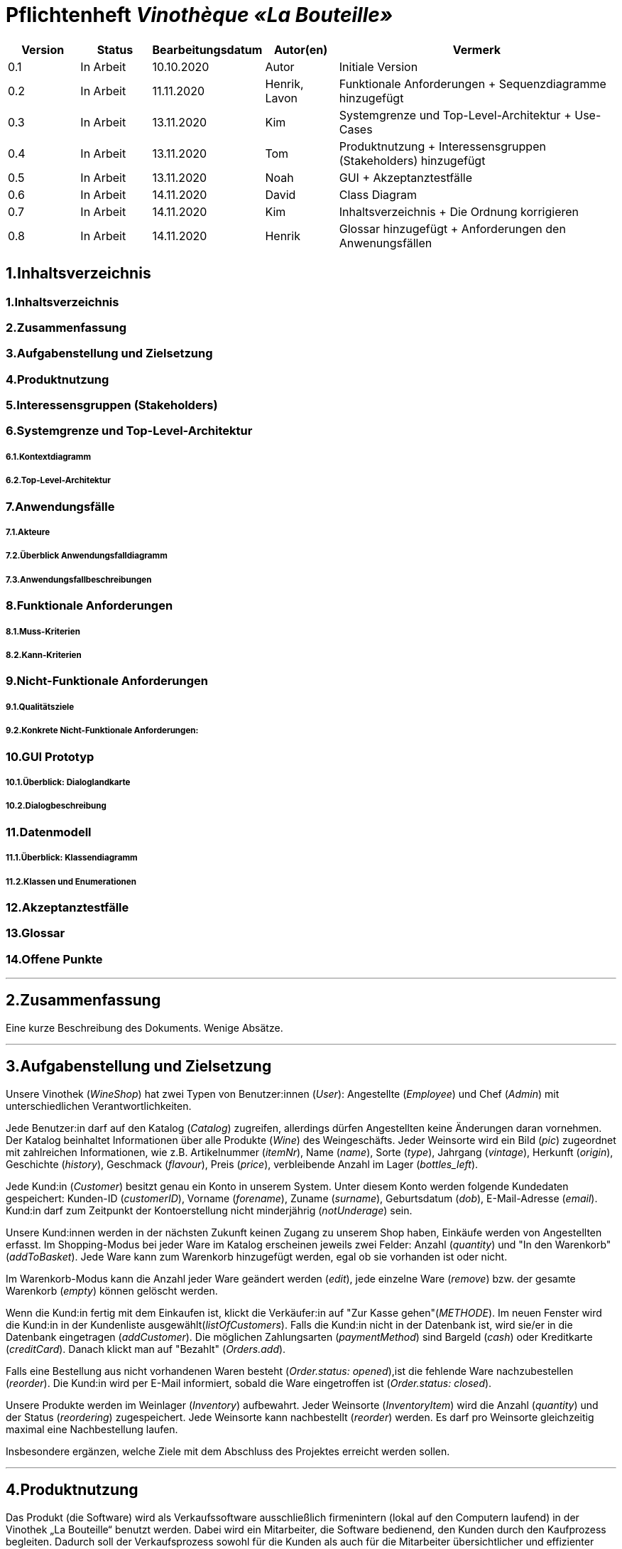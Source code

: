 = Pflichtenheft __Vinothèque «La Bouteille»__

[options="header"]
[cols="1, 1, 1, 1, 4"]
|===
|Version | Status      | Bearbeitungsdatum   | Autor(en) |  Vermerk
|0.1     | In Arbeit   | 10.10.2020          | Autor       | Initiale Version
|0.2     | In Arbeit   | 11.11.2020          | Henrik, Lavon | Funktionale Anforderungen + Sequenzdiagramme hinzugefügt
|0.3     | In Arbeit   | 13.11.2020          | Kim | Systemgrenze und Top-Level-Architektur + Use-Cases
|0.4     | In Arbeit   | 13.11.2020          | Tom | Produktnutzung + Interessensgruppen (Stakeholders) hinzugefügt
|0.5     | In Arbeit   | 13.11.2020          | Noah |GUI + Akzeptanztestfälle
|0.6     | In Arbeit   | 14.11.2020          | David |Class Diagram
|0.7     | In Arbeit   | 14.11.2020          | Kim |Inhaltsverzeichnis + Die Ordnung korrigieren
|0.8     | In Arbeit   | 14.11.2020          | Henrik | Glossar hinzugefügt + Anforderungen den Anwenungsfällen 
|===

== 1.Inhaltsverzeichnis
=== 1.Inhaltsverzeichnis
=== 2.Zusammenfassung
=== 3.Aufgabenstellung und Zielsetzung
=== 4.Produktnutzung
=== 5.Interessensgruppen (Stakeholders)
=== 6.Systemgrenze und Top-Level-Architektur
===== 6.1.Kontextdiagramm
===== 6.2.Top-Level-Architektur
=== 7.Anwendungsfälle
===== 7.1.Akteure
===== 7.2.Überblick Anwendungsfalldiagramm
===== 7.3.Anwendungsfallbeschreibungen
=== 8.Funktionale Anforderungen
===== 8.1.Muss-Kriterien
===== 8.2.Kann-Kriterien
=== 9.Nicht-Funktionale Anforderungen
===== 9.1.Qualitätsziele
===== 9.2.Konkrete Nicht-Funktionale Anforderungen:
=== 10.GUI Prototyp
===== 10.1.Überblick: Dialoglandkarte
===== 10.2.Dialogbeschreibung
=== 11.Datenmodell
===== 11.1.Überblick: Klassendiagramm
===== 11.2.Klassen und Enumerationen
=== 12.Akzeptanztestfälle
=== 13.Glossar
=== 14.Offene Punkte


***
== 2.Zusammenfassung
Eine kurze Beschreibung des Dokuments. Wenige Absätze.


***
== 3.Aufgabenstellung und Zielsetzung

Unsere Vinothek (_WineShop_) hat zwei Typen von Benutzer:innen (_User_): Angestellte (_Employee_) und Chef (_Admin_) mit unterschiedlichen Verantwortlichkeiten.

Jede Benutzer:in darf auf den Katalog (_Catalog_) zugreifen, allerdings dürfen Angestellten keine Änderungen daran vornehmen. Der Katalog beinhaltet Informationen über alle Produkte (_Wine_) des Weingeschäfts. Jeder Weinsorte wird ein Bild (_pic_) zugeordnet mit zahlreichen Informationen, wie z.B. Artikelnummer (_itemNr_), Name (_name_), Sorte (_type_), Jahrgang (_vintage_), Herkunft (_origin_), Geschichte (_history_), Geschmack (_flavour_), Preis (_price_), verbleibende Anzahl im Lager (_bottles_left_).

Jede Kund:in  (_Customer_) besitzt genau ein Konto in unserem System. Unter diesem Konto werden folgende Kundedaten gespeichert: Kunden-ID (_customerID_), Vorname (_forename_), Zuname (_surname_), Geburtsdatum (_dob_), E-Mail-Adresse (_email_). Kund:in darf zum Zeitpunkt der Kontoerstellung nicht minderjährig (_notUnderage_) sein.

Unsere Kund:innen werden in der nächsten Zukunft keinen Zugang zu unserem Shop haben, Einkäufe werden von Angestellten erfasst. Im Shopping-Modus bei jeder Ware im Katalog erscheinen jeweils zwei Felder: Anzahl (_quantity_) und "In den Warenkorb" (_addToBasket_). Jede Ware kann zum Warenkorb hinzugefügt werden, egal ob sie vorhanden ist oder nicht.

Im Warenkorb-Modus kann die Anzahl jeder Ware geändert werden (_edit_), jede einzelne Ware (_remove_) bzw. der gesamte Warenkorb (_empty_) können gelöscht werden.

Wenn die Kund:in fertig mit dem Einkaufen ist, klickt die Verkäufer:in auf "Zur Kasse gehen"(_METHODE_). Im neuen Fenster wird die Kund:in in der Kundenliste ausgewählt(_listOfCustomers_). Falls die Kund:in nicht in der Datenbank ist, wird sie/er in die Datenbank eingetragen (_addCustomer_). Die möglichen Zahlungsarten (_paymentMethod_) sind Bargeld (_cash_) oder Kreditkarte (_creditCard_). Danach klickt man auf "Bezahlt" (_Orders.add_). 

Falls eine Bestellung aus nicht vorhandenen Waren besteht (_Order.status: opened_),ist die fehlende Ware nachzubestellen (_reorder_). Die Kund:in wird per E-Mail informiert, sobald die Ware eingetroffen ist (_Order.status: closed_).

Unsere Produkte werden im Weinlager (_Inventory_) aufbewahrt. Jeder Weinsorte (_InventoryItem_) wird die Anzahl (_quantity_) und der Status (_reordering_) zugespeichert. Jede Weinsorte kann nachbestellt (_reorder_) werden. Es darf pro Weinsorte gleichzeitig maximal eine Nachbestellung laufen.


Insbesondere ergänzen, welche Ziele mit dem Abschluss des Projektes erreicht werden sollen.


***
== 4.Produktnutzung
Das Produkt (die Software) wird als Verkaufssoftware ausschließlich firmenintern (lokal auf den Computern laufend) in der Vinothek „La Bouteille“ benutzt werden. Dabei wird ein Mitarbeiter, die Software bedienend, den Kunden durch den Kaufprozess begleiten. Dadurch soll der Verkaufsprozess sowohl für die Kunden als auch für die Mitarbeiter übersichtlicher und effizienter gestaltet werden. Ermöglicht wird dies durch die zentrale Verwaltung verschiedener Prozesse (die im Zusammenhang mit dem Verkauf stehen) innerhalb der Software (Lagerverwaltung, Bestellungsübersicht, Warenkatalog, Kundeninformationen).

Die Software wird über einen Browser bedient, soll jedoch nicht für Benutzer außerhalb des lokalen Netzwerkes zugänglich sein. Trotzdem sollte sichergestellt werden, dass die Software visuell korrekt auf gängigen Browsern (Google Chrome (Version 86.0.4240.198), Mozilla Firefox (Version 82.0.3)) läuft.

Primär wird die Software von den Mitarbeitern der „La Bouteille“ bedient, welche nicht zwingend mit dem technischen Hintergrund der Software vertraut sind. Deshalb sollte die gesamte Benutzeroberfläche übersichtlich und möglichst intuitiv gestaltet werden, und die Software an sich keine technische Wartung benötigen.

Die Daten sollen dauerhaft in einer lokalen Datenbank gespeichert werden und durch die Software erreichbar sein.



***
== 5.Interessensgruppen (Stakeholders)
Vermerk zur Priorität: 1 bedeutet geringe Priorität, 5 bedeutet hohe Priorität.
[options="header", cols="4, 1, 2, 12"]
|===
|Name
|Priorität (1...5)
|Beschreibung
|Ziele

|"La Bouteille"
|5
|Auftragsgeber
a|
- effizienter Einsatz von Personal
- Verkaufsprozess effizienter gestalten
- bessere Übersicht über Bestellungsprozesse

|Mitarbeiter
|4
|Hauptsächlicher Benutzer
a|
- Bestellungen schnell und einfach durchführen
- Lagerbestand und Bestellungen verwalten

|Admin
|4
|Geschäftsführender Benutzer
a|
- Ziele entsprechen denen der Mitarbeiter
- Einsicht und Editierung der Daten

|Entwickler
|2
|Interagiert mit dem Quellcode
a|
- übersichtliche und nachvollziehbare Programmstruktur
- einfache Erweiterung sowie Wartung der Software

|===

***
== 6.Systemgrenze und Top-Level-Architektur


=== 6.1.Kontextdiagramm
Das Systemkontextdiagramm zeigt das geplante System in seiner Umgebung. Dies umfasst alle Benutzertypen, ihre Zugriffsmöglichkeiten auf das System sowie Systeme von Drittanbietern, die auf unser System zugreifen oder von diesem aufgerufen werden.

[[context_diagram]]
image:./images/Vinothek_Context.png[context diagram]

=== 6.2.Top-Level-Architektur
Top-Level-Ansicht des Systems.
image:./images/Top_Level_Architecture.png[top level architecture]


***
== 7.Anwendungsfälle
Dieser Abschnitt gibt einen Überblick über die Anwendungsfälle, die das System unterstützen muss. Diese Anwendungsfälle beschreiben, welche Funktionen das System (meistens) aus Sicht des Kunden bereitstellen muss und welche Akteure beteiligt sind.


=== 7.1.Akteure
Akteure sind Benutzer des Systems oder benachbarter Systeme, die darauf zugreifen. Die folgende Tabelle fasst alle Akteure des Systems zusammen und enthält eine Beschreibung des Akteurs. Abstrakte Akteure (d. H. Ein Akteur, der andere kursiv geschriebene Akteure gruppiert) werden zum Verallgemeinern und Gruppieren verwendet.

// See http://asciidoctor.org/docs/user-manual/#tables
[options="header"]
[cols="1,4"]
|===
|Name                       |Description
|User                       |Repräsentativ für jede Person, die interagiert und mit dem System interagiert, unabhängig davon, ob sie authentifiziert ist oder nicht.
|Employee                   |Jeder registrierte (und authentifizierte) Benutzer, der die Rolle "Employee" hat. Er hat ein Konto, und interagiert mit dem System,
                              aber kann  nicht ein paar Aufgabe tun.
|Admin                      |Jeder registrierte (und authentifizierte) Benutzer, der die Rolle "BOSS" hat. Ist für die Verwaltung der Anwendung verantwortlich.
|===


=== 7.2.Überblick Anwendungsfalldiagramm
[[Use_Case_Diagram]]
image::./images/Use_Case_Diagram.png[Use Case diagram, 100%, 100%, pdfwidth=100%, title= "Use case diagram of Vinothek", align=center]


=== 7.3.Anwendungsfallbeschreibungen
In diesem Abschnitt werden die im Anwendungsfalldiagramm gezeigten Anwendungsfälle ausführlich beschrieben.


==== Login / Logout

[cols="1h, 3"]
[[UC0101]]
|===
|ID                         |**<<UC0101>>**
|Name                       |Login / Logout
|Beschreibung               |Ein Benutzer muss sich beim System anmelden (authentifizieren) können, um auf weitere Funktionen zugreifen zu können. Dieser Vorgang muss durch Abmelden rückgängig gemacht werden.
|Akteure                    |User
|Trigger                    a|
Loing: Der Benutzer möchte durch Anmelden auf "versteckte" Funktionen zugreifen.
Logout: Der Benutzer möchte durch Anmelden auf "versteckte" Funktionen zugreifen.
|Vorbedienung(en)           a|
Login: Benutzer ist noch nicht authentifiziert.
Logout: Benutzer ist authentifiziert.
|Erweiterungen              | None
|Funktionale Anforderungen  | <<F0020>>
|===


==== Receive Customer Information

[cols="1h, 3"]
[[UC0102]]
|===
|ID                         |**<<UC0102>>**
|Name                       |Receive Customer Information
|Beschreibung               |Ein Mitarbeiter der Vinothek muss die Information von einem Kunden, der Wines bestellt, speichen zur nächsten Bestellung oder usw.
|Akteure                    |Empoyee
|Trigger                    |Mitarbieter schreibt die Information von einem Kunden, dann speichern.
|Vorbedienung(en)           |None
|Wesentliche Schritte       a|
1.	Mitarbeiter klickt auf das Navigationselement "Customer".
2.	Mitarbeiter schreibt die Infomation, und speichern.
|Erweiterungen              | -
|Funktionale Anforderungen  | <<F0300>> <<F0301>>
|===


==== View Wine Catalog

[cols="1h, 3"]
[[UC0103]]
|===
|ID                         |**<<UC0103>>**
|Name                       |View Wine Catalog
|Beschreibung               |Ein Mitarbeiter der Vinothek muss auf den Katalog zugreifen können, in dem alle angebotenen Weine angezeigt werden. Der Katalog muss einen Namen und einen Preis für Wein enthalten.
|Akteure                    |Empoyee
|Trigger                    |Zugriff auf das Navigationselement, das für die Anzeige des Katalogs verantwortlich ist.
|Vorbedienung(en)           |None
|Wesentliche Schritte       a|
1.	Mitarbeiter klickt auf das Navigationselement "Weinkatalog".
2.	Dem Mitarbeiter werden alle Weine der ausgewählten Kategorie angezeigt.
|Erweiterungen              | -
|Funktionale Anforderungen  | <<F0110>> <<F0111>> <<F0112>> <<F0113>> <<F0114>>
|===

[[sequence_diagram_view_catalog]]
image::./images/Sequence_Diagrams/View_Catalog.png[Sequence diagram: View Catalog, 100%, 100%, pdfwidth=100%, title= "Sequence diagram: View Catalog", align=center]


==== View Product Details

[cols="1h, 3"]
[[UC0104]]
|===
|ID                         |**<<UC0104>>**
|Name                       |View Product Details
|Beschreibung               |Ein Mitarbeiter muss in der Lage sein, die Details eines Weins auf einer zusätzlichen Seite anzuzeigen.
|Akteure                    |Empoyee
|Trigger                    |Der Mitarbeiter zeigt den Katalog an und drückt auf einen Eintrag, um die Details des Weins anzuzeigen.
|Vorbedienung(en)           |Der Mitarbeiter zeigt den Katalog an.
|Wesentliche Schritte       a|
1.	Ein Mitarbeiter drückt auf einen angezeigten Eintrag des Katalogs (Wein).
2.	Einem Mitarbeiter werden die Details der ausgewählten Wein angezeigt.
|Erweiterungen              | -
|Funktionale Anforderungen  | -
|===

[[sequence_diagram_view_product_details]]
image::./images/Sequence_Diagrams/ViewDetails.png[Sequence diagram: View Product Details, 100%, 100%, pdfwidth=100%, title= "Sequence diagram: View Product Details", align=center]


==== Add Product to Cart

[cols="1h, 3"]
[[UC0201]]
|===
|ID                         |**<<UC0201>>**
|Name                       |Add Product to Cart
|Beschreibung               |Ein Mitarbeiter muss in der Lage sein, einen Wein in seinen Einkaufswagen zu legen.
|Akteure                    |Empoyee
|Trigger                    |Ein Mitarbeiter zeigt die Detailseite einer Wine an und möchte sie in seinen Warenkorb legen.
|Vorbedienung(en)           a|
1.	Der Akteur hat sich beim System authentifiziert (d. H. Ist ein registrierter Benutzer).
2.	Der Akteur zeigt die Detailseite einer Wine an.
|Wesentliche Schritte       a|
1.	Der Akteur gibt eine gewünschte Menge für die ausgewählte Wine ein (1..die Menge in der Lage).
2.	Der Akteuer drückt "zum Warenkorb schaffen".
3.	Die Wine wird mit der ausgewählten Menge in den Warenkorb gelegt.
|Erweiterungen              | -
|Funktionale Anforderungen  | <<F0200>>  <<F0201>>
|===

[[sequence_diagram_add_product_to_cart]]
image::./images/Sequence_Diagrams/Add_Product_to_Cart.png[Sequence diagram: Add Product to Cart, 100%, 100%, pdfwidth=100%, title= "Sequence diagram: Add Product to Cart", align=center]


==== Change Quantity

[cols="1h, 3"]
[[UC0202]]
|===
|ID                         |**<<UC0202>>**
|Name                       |Change Quantity
|Beschreibung               |Die Menge des ausgewählten Weins kann geändert werden.
|Akteure                    |Empoyee
|Trigger                    |Ein Mitarbeiter möchte die Menge des ausgewählten Weins in seinen Warenkorb ändern.
|Vorbedienung(en)           |Der Mitarbeiter hat mindestens einen Artikel in seinen Warenkorb gelegt.
|Wesentliche Schritte       a|
1.	Der Akteur drückt "Warenkorb" in der Navigationsleiste.
2.	Der Akteur ändert die Menge eines Wines.
|Erweiterungen              | -
|Funktionale Anforderungen  | <<F0211>>
|===


==== View Cart

[cols="1h, 3"]
[[UC0203]]
|===
|ID                         |**<<UC0203>>**
|Name                       |View Cart
|Beschreibung               |Ein Mitarbeiter muss in der Lage sein, den Inhalt seines Einkaufswagens und den Gesamtpreis seiner Wahl anzuzeigen.
|Akteure                    |Empoyee
|Trigger                    |Der Akteur drückt "Warenkorb" in der Navigationsleiste.
|Vorbedienung(en)           |
|Wesentliche Schritte       a|
1.	Der Akteur drückt "Warenkorb" in der Navigationsleiste.
2.	Dem Akteur wird der Inhalt seines Wagens sowie der Gesamtpreis angezeigt.
|Erweiterungen              | -
|Funktionale Anforderungen  | <<F0210>>
|===


==== Order Products in Cart

[cols="1h, 3"]
[[UC0204]]
|===
|ID                         |**<<UC0204>>**
|Name                       |Order Products in Cart
|Beschreibung               |Ein Mitarbeiter muss den Inhalt des Warenkorbs bestellen können.
|Akteure                    |Empoyee
|Trigger                    |Ein Mitarbeiter bestellt die Weins, die ein Kunde kaufen möchtet.
|Vorbedienung(en)           a|
1.	Der Akteur ist authentifiziert und hat die Rolle "Employee" im System.
2.	Wagen ist nicht leer.
|Wesentliche Schritte       a|
1.	Der Mitarbeiter hat mindestens einen Artikel in seinen Warenkorb gelegt.
2.	Mitarbeiter drückt "Bestellung".
3.	Bestellung wird gegen Lagerbestand geprüft.
4.	Bestellung wird automatisch bezahlt.
5.	Weine werden in der gewählten Menge aus dem Bestand genommen
6.	Bestellung wird archiviert.
|Erweiterungen              | -
|Funktionale Anforderungen  | <<F0220>> <<F0230>>
|===


==== View Customer List

[cols="1h, 3"]
[[UC0301]]
|===
|ID                         |**<<UC0301>>**
|Name                       |View Customer List
|Beschreibung               |Ein Mitarbeiter sollte in der Lage sein, die gesamte Liste der Kunden der Anwendung anzuzeigen.
|Akteure                    |Empoyee
|Trigger                    |Mitarbeiter wählt "Kunden List" in der Navigationsleiste
|Vorbedienung(en)           |Der Akteur hat sich beim System authentifiziert (d. H. Ist ein registrierter Benutzer).
|Wesentliche Schritte       a|
1.	Der Akteur hat sich beim System authentifiziert (d. H. Ist ein registrierter Benutzer).
2.	Der Aktuer drükt “Kunden List”.
|Erweiterungen              | -
|Funktionale Anforderungen  | <<F0300>> <<F0301>>
|===


==== View Inventory

[cols="1h, 3"]
[[UC0302]]
|===
|ID                         |**<<UC0302>>**
|Name                       |View Inventory
|Beschreibung               |Ein Mitarbeiter muss in der Lage sein, das Inventar einschließlich des aktuellen Bestands anzuzeigen.
|Akteure                    |Empoyee
|Trigger                    |Mitarbeiter wählt "Lager" in der Navigationsleiste
|Vorbedienung(en)           |Der Akteur hat sich beim System authentifiziert (d. H. Ist ein registrierter Benutzer).
|Wesentliche Schritte       a|
1.	Mitarbeiter wählt "Lager" in der Navigationsleiste.
2.	Die vollständige Liste aller Artikel des Inventars und des aktuellen Lagerbestands wird angezeigt
|Erweiterungen              | -
|Funktionale Anforderungen  | <<F0100>> <<F0102>>
|===


==== View Order

[cols="1h, 3"]
[[UC0303]]
|===
|ID                         |**<<UC0303>>**
|Name                       |View Order
|Beschreibung               |Ein Mitarbeiter muss in der Lage sein, eine Liste der abgeschlossenen Bestellungen anzuzeigen
|Akteure                    |Empoyee
|Trigger                    |Mitarbeiter wählt "Bestellungen" in der Navigationsleiste
|Vorbedienung(en)           |Der Akteur hat sich beim System authentifiziert (d. H. Ist ein registrierter Benutzer).
|Wesentliche Schritte       a|
1.	Mitarbeiter wählt "Sorgen" in der Navigationsleiste
2.	Die vollständige Liste aller abgeschlossenen Bestellungen wird angezeigt
|Erweiterungen              | -
|Funktionale Anforderungen  | <<F0250>>
|===

[[sequence_diagram_view_orders]]
image::./images/Sequence_Diagrams/View_Orders.png[Sequence diagram: View Orders, 100%, 100%, pdfwidth=100%, title= "Sequence diagram: View Orders", align=center]


==== Edit Catalog

[cols="1h, 3"]
[[UC0401]]
|===
|ID                         |**<<UC0401>>**
|Name                       |Edit Catalog
|Beschreibung               |Der Adminitstrator kann den Winekatalog ändern.
|Akteure                    |Admin
|Trigger                    |Der Adminitstrator möchte den Winekatalog ändern, indem er auf "Katalog bearbeiten" drückt.
|Vorbedienung(en)           |Der Administrator hat sich beim System authentifiziert (d. H. Ist ein registrierter Benutzer).
|Wesentliche Schritte       a|
1. Der Administrator hat sich beim System authentifiziert (d. H. Ist ein registrierter Benutzer).
2.	Der Administrator drükt “Katalog bearbeitebn”.
3. Er gibt einen Weinname, ein Bild und usw. ein.
4. Wenn eindeutig: Mit den angegebenen Daten wird den Winekatalog geändert.
|Erweiterungen              | -
|Funktionale Anforderungen  | <<F0120>>
|===


==== Register Employee

[cols="1h, 3"]
[[UC0402]]
|===
|ID                         |**<<UC0402>>**
|Name                       |Register Employee
|Beschreibung               |Der Administrator muss in der Lage sein, ein Konto für einen nicht authentifizierten Benutzer als Mitarbeiter zu erstellen
|Akteure                    |Admin
|Trigger                    |Der Administrator möchte ein Konto für einen Mitarbeiter erstellen, indem er auf "Registrieren" drückt.
|Vorbedienung(en)           |Der Administrator hat sich beim System authentifiziert (d. H. Ist ein registrierter Benutzer).
|Wesentliche Schritte       a|
1. Der Administrator hat sich beim System authentifiziert (d. H. Ist ein registrierter Benutzer).
2. Der Administrator drückt "Registrieren".
3. Er gibt den Benutzernamen, das Passwort und usw. eines Mitarbeiters ein
4. Das System überprüft die Eindeutigkeit des Benutzernamens
5. Wenn eindeutig: Mit den angegebenen Daten wird ein Konto erstellt
6. Andernfalls: Eine Fehlermeldung wird angezeigt
|Erweiterungen              | -
|Funktionale Anforderungen  | <<F0010>> <<F0011>>
|===


==== Stock and re-ordering

[cols="1h, 3"]
[[UC0403]]
|===
|ID                         |**<<UC0403>>**
|Name                       |Stock and re-ordering
|Beschreibung               |Der Administrator muss die Weine, deren Menge in der Lage nicht genug sind, bestellen können.
|Akteure                    |Admin
|Trigger                    |Der Administrator muss die Weine, deren Menge in der Lage nicht genug sind, bestellen können.
|Vorbedienung(en)           a|
1. Der Administrator hat sich beim System authentifiziert (d. H. Ist ein registrierter Benutzer).
2. Es gibt weniger als die Mindestmenge an Wein im Lager.
|Wesentliche Schritte       a|
1.	Der Administrator hat sich beim System authentifiziert (d. H. Ist ein registrierter Benutzer).
2.	Administrator drückt "Bestellung".
3.	Bestellung wird gegen Lagerbestand geprüft.
4.	Bestellung wird automatisch bezahlt.
5.	Weine werden in der gewählten Menge aus dem Bestand genommen
6.	Bestellung wird archiviert.
|Erweiterungen              | -
|Funktionale Anforderungen  | <<F0231>>
|===


==== View Account

[cols="1h, 3"]
[[UC0404]]
|===
|ID                         |**<<UC0404>>**
|Name                       |View Account
|Beschreibung               |Der Administrator sollte in der Lage sein, die gesamte Liste der Mitarbeiter der Anwendung anzuzeigen.
|Akteure                    |Admin
|Trigger                    |Der Administrator wählt "Mitarbeiter List" in der Navigationsleiste
|Vorbedienung(en)           |Der Administrator hat sich beim System authentifiziert (d. H. Ist ein registrierter Benutzer).
|Wesentliche Schritte       a|
1.	Der Administrator hat sich beim System authentifiziert (d. H. Ist ein registrierter Benutzer).
2.	Der Administrator drükt “Mitarbeiter List”.
|Erweiterungen              | -
|Funktionale Anforderungen  | <<F0030>>
|===


***
== 8.Funktionale Anforderungen

Die folgenden Tabellen sollen einen Überblick geben über die Anforderungen, die das zu erstellende Programm auf jeden Fall leisten muss (Muss-Kriterien) und Anforderungen, die das Programm leisten können soll, aber für den korrekten Betrieb entbehrlich sind (Kann-Kriterien).

=== 8.1.Muss-Kriterien:

Diese Tabelle enthält

* eine eindeutige Kennung der Anforderung (ID)
* die aktuelle Version der Anforderung
* eine Kurzbezeichnung der Anforderung
* eine genaue Beschreibung der Anforderung

[options="header", cols="2h, 1, 3, 12"]
|===
|ID
|Version
|Name
|Beschreibung

|[[F0010]]<<F0010>>
|v0.1
|Registrierung
a|
Das System wird mit einem standardmäßigen Admin-Zugang ausgeliefert. Weitere Benutzerkonten sollen jedoch von jedem angelegt werden können. Dafür werden folgende Informationen benötigt:

* Vorname
* Name
* Benutzername
* Passwort
* Rechte (Mitarbeiter oder Admin)

|[[F0011]]<<F0011>>
|v0.2
|Registrierung überprüfen
a|
Das System soll bei der Registrierung die eingegebenen Daten überprüfen. Die Einzigartigkeit des Benutzernamens muss garantiert werden.

|[[F0020]]<<F0020>>
|v0.2
|Login
a|
Das System soll sicherstellen, dass nur Mitarbeiter auf das System zugreifen können, indem sich diese mit deren Benutzername und Passwort anmelden müssen.

|[[F0030]]<<F0030>>
|v0.8
|Liste registrierter Mitarbeiter anzeigen
a|
Das System soll eine Liste von registrierten Benutzern mit deren vollständigen Namen und deren Rechten anzeigen.

|[[F0031]]<<F0031>>
|v0.8
|Mitarbeiterliste bearbeiten
a|
Das System soll Admins die Möglichkeit geben, die Mitarbeiter zu bearbeiten und einzelne Mitarbeiter zu entfernen.

|[[F0100]]<<F0100>>
|v0.2
|Lagerbestand
a|
Das System soll den Lagerbestand der einzelnen Weine aus dem Katalog persistent speichern können.

|[[F0101]]<<F0101>>
|v0.2
|Lagerbestand ändern
a|
Das System soll es ermöglichen, den Lagerbestand an Weinen verringern und erhöhen können.

|[[F0102]]<<F0102>>
|v0.2
|Lagerbestand ansehen
a|
Das System soll es den Mitarbeitern ermöglichen, den Lagerbestand der einzelnen Weine einzusehen.

|[[F0110]]<<F0110>>
|v0.1
|Katalog
a|
Das System soll im Katalog jeden Wein mit seinen Eigenschaften abspeichern. Jeder im Katalog gelistete Wein soll sich im Lagerbestand befinden können und sich ggf. nachbestellen lassen.

|[[F0111]]<<F0111>>
|v0.2
|Katalog ansehen
a|
Das System soll die Mitarbeiter die Inhalte des Katalogs ansehen lassen.

|[[F0112]]<<F0112>>
|v0.2
|Katalog durchsuchen
a|
Das System soll den Mitarbeitern die Möglichkeit bieten, den Katalog nach dem Namen eines bestimmten Weins zu durchsuchen.

|[[F0113]]<<F0113>>
|v0.2
|Katalog filtern
a|
Das System soll den Mitarbeitern die Möglichkeit bieten, den Katalog nach bestimmten Weinen zu filtern (z.B. nach Jahrgang, Art, etc.).

|[[F0114]]<<F0114>>
|v0.2
|Katalog sortieren
a|
Das System soll es den Mitarbeitern ermöglichen, den Katalog nach bestimmten Merkmalen zu sortieren (z.B. Preis).

|[[F0115]]<<F0115>>
|v0.2
|Katalog-Detailansicht aufrufen
a|
Das System soll zu jedem Wein im Katalog eine Detailseite haben, auf der die Eigenschaften des Weins im Detail angezeigt werden sollen.

|[[F0120]]<<F0120>>
|v0.2
|Katalog ändern
a|
Das System soll es den Admins ermöglichen, Weine aus dem Katalog entfernen und hinzufügen können.

|[[F0200]]<<F0200>>
|v0.2
|Warenkorb
a|
Das System soll jedem Mitarbeiter einen Warenkorb zur Verfügung, in dem die vom Kunden ausgewählten Artikel temporär gespeichert werden sollen.

|[[F0201]]<<F0201>>
|v0.2
|Artikel in den Warenkorb legen
a|
Das System soll es den Mitarbeitern ermöglichen, Artikel aus dem Katalog direkt für die Kunden in den Warenkorb zu legen.

|[[F0210]]<<F0210>>
|v0.2
|Warenkorb ansehen
a|
Das System soll es den Mitarbeitern ermöglichen, sich den Warenkorb anzusehen. Dort soll aufgelistet werden:

* Name des Weins
* gewählte Anzahl	
* Preis für den einzelnen Wein
* Gesamtpreis des Warenkorbs

|[[F0211]]<<F0211>>
|v0.2
|Warenkorb ändern
a|
Das System soll es den Mitarbeitern ermöglichen, die Anzahl der gewünschten Weine im Warenkorb zu erhöhen oder zu verringern. Außerdem soll es möglich sein, einen Wein gänzlich aus dem Warenkorb zu entfernen.

|[[F0220]]<<F0220>>
|v0.2
|Artikel im Warenkorb kaufen
a|
Das System soll es den Mitarbeitern ermöglichen, die von den Kunden gewählten Artikel im Warenkorb zu kaufen. 

Je nachdem, ob ein Kunde ein Neukunde oder Bestandskunde ist, soll dieser sich registrieren ([[F0301]]<<F0301>>) bzw. sich mit der bereits bekannten E-Mail-Adresse identifizieren.

Beim Kaufversuch soll die potentielle Bestellung validiert werden ([[F0230]]<<F0230>>). Ist der Lagerbestand ausreichend, soll eine Bestellung erstellt werden ([[F0241]]<<F0241>>). Andernfalls soll die Bestellung auf die vorhandenen und die fehlenden Artikel aufgesplittet werden, die fehlenden Artikel müssen nachbestellt werden ([[F0231]]<<F0231>>).

|[[F0230]]<<F0230>>
|v0.2
|Ausreichende Lagerbestände überprüfen
a|
Das System soll fähig sein  festzustellen, ob der Lagerbestand eines bestimmten Produkts mit der gewünschten Menge übereinstimmt.

Stellt das System fest, dass der Lagerbestand geringer als die gewünschte Menge ist, sollen die fehlenden Artikel nachbestellt werden ([[F0231]]<<F0231>>).

Das System soll außerdem, wenn nach einem Kauf die festgelegte Mindestanzahl an Lagerbeständen eines Artikel unterschritten wird, eine Warnung ausgeben und eine entsprechende Menge an Artikel nachbestellen ([[F0231]]<<F0231>>).

|[[F0231]]<<F0231>>
|v0.2
|Artikel nachbestellen
a|
Das System soll in der Lage sein, die bei der Überprüfung der Lagerbestände ([[F0230]]<<F0230>>) festgestellte fehlende Anzahl an Artikeln automatisch nachzubestellen.

Das System soll weiterhin automatisch Artikel nachbestellen, wenn die Lagerbestände durch einen Kauf unter eine festzulegende Mindestanzahl fallen.

Außerdem soll das System Admins ermöglichen, auch manuell Artikel nachzubestellen.

|[[F0240]]<<F0240>>
|v0.2
|Bestellungen
a|
Das System soll Bestellungen persistent speichern.

|[[F0241]]<<F0241>>
|v0.2
|Bestellung anlegen
a|
Das System soll aus den Inhalten eines Warenkorbes eine Bestellung anlegen.

Eine angelegte Bestellung soll den Status “OFFEN” haben.

|[[F0242]]<<F0242>>
|v0.8
|Bestellung bezahlen
a|
Das System soll es ermöglichen, Bestellungen mit dem Status “OFFEN” mit unterschiedlichen Zahlungsmitteln zu bezahlen.

Nachdem die Bestellung bezahlt wurde, soll die Bestellung den Status “ABGESCHLOSSEN” haben.

|[[F0243]]<<F0243>>
|v0.2
|Bestellung stornieren
a|
Das System soll es ermöglichen, Bestellungen mit dem Status “OFFEN” zu stornieren. Bevor die Stornierung durchgeführt wird, muss dies erneut vom Mitarbeiter bestätigt werden.

Nachdem die Bestellung endgültig storniert wurde, soll die Bestellung den Status “STORNIERT” haben.


|[[F0250]]<<F0250>>
|v0.2
|Abgeschlossene Bestellungen ansehen
a|
Das System soll die Funktionalität bieten, Bestellungen im Zustand “ABGESCHLOSSEN” ([[F0244]]<<F0244>>) anzusehen.

|[[F0300]]<<F0300>>
|v0.2
|Kundenstamm
a|
Das System soll die im Kaufprozess ([[F0220]]<<F0220>>) erfassten Kundendaten persistent speichern können.

|[[F0301]]<<F0301>>
|v0.8
|Neuen Kunden zu Kundenstamm hinzufügen
a|
Das System soll Neukunden zum Kundenstamm hinzufügen, indem diese sich mit folgenden Angaben registrieren:

* Vorname
* Name
* E-Mail-Adresse
* Anschrift

|[[F0302]]<<F0302>>
|v0.2
|Bestandskunde in Kundenstamm finden
a|
Das System soll es ermöglichen, bereits registrierte Kunden anhand ihrer E-Mail-Adresse im Kundenstamm zu finden.

|[[F0303]]<<F0303>>
|v0.2
|Kundenstamm ansehen
a|
Das System soll die Möglichkeit bieten, eine Liste mit allen Kundendaten einzusehen.

|[[F0304]]<<F0304>>
|v0.2
|Kundenstamm verwalten
a|
Das System soll die Möglichkeiten bieten, einzelne Kundendaten zu bearbeiten bzw. aus dem Kundenstamm zu entfernen.

|[[F0400]]<<F0400>>
|v0.2
|Bilanz
a|
Das System soll die Einnahmen von Bestellungen und Ausgaben für Nachbestellungen persistent speichern.

|[[F0401]]<<F0401>>
|v0.2
|Bilanz ansehen
a|
Das System soll aus der Differenz von Einnahmen und Ausgaben eine Bilanz erstellen und anzeigen können

|===


=== 8.2.Kann-Kriterien

Diese Tabelle enthält:

* eine eindeutige Kennung der Anforderung (ID)
* die aktuelle Version der Anforderung
* eine Kurzbezeichnung der Anforderung
* eine genaue Beschreibung der Anforderung

[options="header", cols="2h, 1, 3, 12"]
|===
|ID
|Version
|Name
|Beschreibung

|[[F0031]]<<F0030>>
|v0.1
|Passwort ändern
a|
Das System soll es den Admins zusätzlich ermöglichen, die Passwörter aller Mitarbeiterkonten zu ändern.

|[[F0245]]<<F0245>>
|v0.1
|Bestellungen zeitlich überprüfen
a|
Das System soll, falls eine Bestellung zu lange den Status “OFFEN” hat, ermöglichen, dass:

* Lagerbestand, welcher bereits durch diese Bestellung reduziert wurde, wieder erhöht werden muss
* die Bestellung in den Zustand “STORNIERT” gesetzt wird

|===


***
== 9.Nicht-Funktionale Anforderungen

Dieser Abschnitt wird einen Überblick über die nicht-funktionalen Anforderungen an das Projekt Vinothek geben. Diese Anforderung beschreiben, wie das System funktioniert und innerhalb welcher Grenzen es arbeiten soll.

=== 9.1.Qualitätsziele

Die folgende Tabelle zeigt welche Qualitätsanforderungen in welchem Umfang erfüllt werden müssen. Die erste Spalte führt die Qualitätsanforderungen auf, in den folgenden Spalten zeigt ein “x” deren Priorität. Die zugewiesene Priorität muss bei der konkreten Ausarbeitung der nicht-funktionalen Anforderungen berücksichtigt werden.

1 = nicht wichtig … 5 = sehr wichtig

[options="header", cols="3h, ^1, ^1, ^1, ^1, ^1"]
|===
|Quality Demand           | 1 | 2 | 3 | 4 | 5
|Wartbarkeit          |   |   | x |   | 
|Benutzerfreundlichkeit                |   |   |  |  | x
|Sicherheit                 |   |   |   | x |
|===

=== 9.2.Konkrete Nicht-Funktionale Anforderungen:

Diese Tabelle enthält:

* eine eindeutige Kennung der Anforderung (ID)
* die aktuelle Version der Anforderung
* eine Kurzbezeichnung der Anforderung
* eine genaue Beschreibung der Anforderung

[options="header", cols="2h, 1, 3, 12"]
|===
|ID
|Version
|Name
|Beschreibung

|[[NF0010]]<<NF0010>>
|v0.1
|Verfügbarkeit - Uptime
a|
Das System soll eine Uptime von mindestens 99,5% erreichen.

|[[NF0020]]<<NF0020>>
|v0.1
|Sicherheit - Passwortspeicherung
a|
Passwörter sollen nur als Hashwerte
gespeichert werden, um Datendiebstahl zu verhindern.

|[[NF0030]]<<NF0030>>
|v0.1
|Sicherheit - Datenschutz
a|
Mitarbeiter müssen sich einloggen, um das System zu benutzen, damit Kunden nicht unbeaufsichtigt auf Kundendaten zugreifen können.

|===


***
== 10.GUI Prototyp

In diesem Kapitel soll ein Entwurf der Navigationsmöglichkeiten und Dialoge des Systems erstellt werden.
Idealerweise entsteht auch ein grafischer Prototyp, welcher dem Kunden zeigt, wie sein System visuell umgesetzt werden soll.
Konkrete Absprachen - beispielsweise ob der grafische Prototyp oder die Dialoglandkarte höhere Priorität hat - sind mit dem Kunden zu treffen.

=== 10.1.Überblick: Dialoglandkarte
Erstellen Sie ein Übersichtsdiagramm, das das Zusammenspiel Ihrer Masken zur Laufzeit darstellt. Also mit welchen Aktionen zwischen den Masken navigiert wird.
//Die nachfolgende Abbildung zeigt eine an die Pinnwand gezeichnete Dialoglandkarte. Ihre Karte sollte zusätzlich die Buttons/Funktionen darstellen, mit deren Hilfe Sie zwischen den Masken navigieren.

[[GUI_view_orders]]
image::./images/GUI/Untitled Diagram.png[Sequence diagram: View Orders, 100%, 100%, pdfwidth=100%, title= "Sequence diagram: View Orders", align=center]
***


=== 10.2.Dialogbeschreibung
Für jeden Dialog:

==== Katalog Ansicht
1. Kurze textuelle Dialogbeschreibung eingefügt: Was soll der jeweilige Dialog? Was kann man damit tun? Überblick?
2. Maskenentwürfe (Screenshot, Mockup)
3. Maskenelemente (Ein/Ausgabefelder, Aktionen wie Buttons, Listen, …)
4. Evtl. Maskendetails, spezielle Widgets

[[GUI_view_orders]]
image::./images/GUI/Web Katalog.png[Sequence diagram: View Orders, 100%, 100%, pdfwidth=100%, title= "Sequence diagram: View Orders", align=center]
==== Katalog Ansicht
***
image::./images/GUI/Web Details.png[Sequence diagram: View Orders, 100%, 100%, pdfwidth=100%, title= "Sequence diagram: View Orders", align=center]
==== Detail Ansicht des Weines
***
image::./images/GUI/Web lager.png[Sequence diagram: View Orders, 100%, 100%, pdfwidth=100%, title= "Sequence diagram: View Orders", align=center]

==== Lager Ansicht
***
image::./images/GUI/Web Kundenstammverwaltung.png[Sequence diagram: View Orders, 100%, 100%, pdfwidth=100%, title= "Sequence diagram: View Orders", align=center]

==== Registrierte Kunden
***
image::./images/GUI/Web_Benutzerverwaltung.png[Sequence diagram: View Orders, 100%, 100%, pdfwidth=100%, title= "Sequence diagram: View Orders", align=center]
==== Mitarbeiter Liste
***
image::./images/GUI/Web Rechnungen.png[Sequence diagram: View Orders, 100%, 100%, pdfwidth=100%, title= "Sequence diagram: View Orders", align=center]
==== Rechnungen
***
image::./images/GUI/Web Bilanzierrung.png[Sequence diagram: View Orders, 100%, 100%, pdfwidth=100%, title= "Sequence diagram: View Orders", align=center]
==== Bilanzierung
***
image::./images/GUI/Web Warenkorb.png[Sequence diagram: View Orders, 100%, 100%, pdfwidth=100%, title= "Sequence diagram: View Orders", align=center]
==== Warenkorb
***
image::./images/GUI/Web Login.png[Sequence diagram: View Orders, 100%, 100%, pdfwidth=100%, title= "Sequence diagram: View Orders", align=center]
==== Login
***
image::./images/GUI/Web neuer_Benutzer.png[Sequence diagram: View Orders, 100%, 100%, pdfwidth=100%, title= "Sequence diagram: View Orders", align=center]
==== Benutzer Registrieren
***
image::./images/GUI/Web neuer_Kunde.png[Sequence diagram: View Orders, 100%, 100%, pdfwidth=100%, title= "Sequence diagram: View Orders", align=center]
==== Kunden Registrieren


== 11.Datenmodell

=== 11.1.Klassendiagramm
Das (Analyse-) Klassendiagramm soll einen Überblick über die Domäne im Kontext des Systems geben, das im Rahmen dieses Projekts entwickelt werden soll

[[class_diagram]]
image::./images/diagrams/Class_Diagram.png[Class_Diagram, 100%, 100%, pdfwidth=100%, title= " Domain model of Vinothek", align=center]

=== 11.2.Klassen und Enumerationen
Die folgende Tabelle gibt einen Überblick über die im Domänenmodell verwendeten Klassen / Aufzählungen. Daher ist dieser Abschnitt eine Teilmenge des Glossars und soll jedem Stakeholder ein gemeinsames Verständnis der zentralen Begriffe und Konzepte der Domäne des Systems vermitteln.

// See http://asciidoctor.org/docs/user-manual/#tables
[options="header"]
[[classes_enumerations]]
|===
|Klasse/Enumeration |Beschreibung
|Wine               |**<<UC0404>>**
|CartItem           |View Account
|Cart               |Der Administrator sollte in der Lage sein, die gesamte Liste der Mitarbeiter der Anwendung anzuzeigen.
|InventoryItem      |Admin
|Inventory          |Der Administrator wählt "Mitarbeiter List" in der Navigationsleiste
|Orderline          |Der Administrator hat sich beim System authentifiziert (d. H. Ist ein registrierter Benutzer).
|Accounting         |Stellt Informationen über alte Bestellungen, alte Nachbestellung und Balanzierung bereit.
|OrderManager       |OrderManager	Verwaltet die Order und speichert die Order in die Buchhaltung ab.
|Preorder           |Erbt von Order. Wenn eine Bestellung durchgeführt werden soll und die Bestellung trennbar in Nachbestellung nötig und Nachbestellung nicht nötig ist, wird für Nachbestellung nötig die Klasse Preorder statt Order benutzt.
|Order              |Klasse, welche eine Bestellung verwaltet und dessen Status ändern kann.
|OrderStatus        |Zustand der Bestellung: OPEN, CLOSED oder CANCELLED.
|CustomerManager    |Kann alle Kundendaten listen.
|Customer           |Customer	Kunde, welcher im System mit seinen Daten für spätere Bestellungen oder Werbeaktionen gespeichert werden soll.
|User               |Benutzer, welcher sich einloggen kann. Je nach Berechtigungsstufe: Admin oder Mitarbeiter.
|Role               |Berechtigungsstufe für User: Admin oder Mitarbeiter.
|WineShop           |WineShop	Zentrale Klasse, worin später alle Hauptobjekte abgelegt werden.
|===


***
== 12.Akzeptanztestfälle
Mithilfe von Akzeptanztests wird geprüft, ob die Software die funktionalen Erwartungen und Anforderungen im Gebrauch erfüllt. Diese sollen und können aus den Anwendungsfallbeschreibungen und den UML-Sequenzdiagrammen abgeleitet werden. D.h., pro (komplexen) Anwendungsfall gibt es typischerweise mindestens ein Sequenzdiagramm (welches ein Szenarium beschreibt). Für jedes Szenarium sollte es einen Akzeptanztestfall geben. Listen Sie alle Akzeptanztestfälle in tabellarischer Form auf.
Jeder Testfall soll mit einer ID versehen werde, um später zwischen den Dokumenten (z.B. im Test-Plan) referenzieren zu können.

[options="header"]
|===
|ID| [[AT0010]] <<AT0010>>
|Use Case                       |[[UC0101]] <<UC0101>>
|Voraussetzung                  |Das System beinhaltet dein Konto
|Event                          |Ein unauthentifizierter Benutzer bekommt den login Screen und meldet sich mit dem bereits existierenden Benutzername "Nils" und dem Passwort "plpkpladj" an
|Erwartetes Ergebnis            |-> Der Benutzer wurde als "Nils" authentifiziert

                                 -> Der Benutzer "Nils" ist in dem System ein Admin und hat auf alle funktionalitäten zugriff

|===


[options="header"]
|===
|ID| [[AT0011]] <<AT0011>>
|Use Case                       |[[UC0101]] <<UC0101>>
|Voraussetzung                  |Ein authentifizierter Benutzer ist gerade angemeldet
|Event                          |Der Benutzer drückt auf Ausloggen
|Erwartetes Ergebnis            |-> Er wird zu einem unauthentifizierten Benutzer

                                ->Er verliert alle funktionalitäten und seine Rolle
|===

[options="header"]
|===
|ID| [[AT0020]] <<AT0020>>
|Use Case                       |[[UC0402]] <<UC0402>>
|Voraussetzung                  |Nur ein Admin kann einen neuen Mitarbeiter oder einen weiteren Admin erstellen
|Event                          |->Name: Test

                                 ->Passwort: 123

                                 -> Checkbox: Mitarbeiter

                                 Auf Bestätigen drücken
|Erwartetes Ergebnis            |Ein neuer Mitarbeiter Account wurde erstellt und dieser kann sich nun anmelden.
|===

[options="header"]
|===
|ID| [[AT0030]] <<AT0030>>
|Use Case                       |[[UC0102]] <<UC0102>>
|Voraussetzung                  |Mitarbeiter nimmt Kunden Daten auf der noch nicht registriert ist
|Event                          |Neuen Kunden erstellen

                                 ->Vorname: "Hans"

                                 ->Nachname: "Lother"

                                 ->Email: "Hansjürgen@gmail.com"

                                 -> Adresse: Lothar Straße 44
|Erwartetes Ergebnis            |Kundendaten werden angelegt
|===

[options="header"]
|===
|ID| [[AT0040]] <<AT0040>>
|Use Case                       |[[UC0103]] <<UC0103>>
|Voraussetzung                  |Ein Mitarbeiter verwendet das System
|Event                          |Mitarbeiter drückt auf Katalogverwaltung
|Erwartetes Ergebnis            |Mitarbeiter bekommt zugriff auf den Katalog
|===

[options="header"]
|===
|ID| [[AT0050]] <<AT0050>>
|Use Case                       |[[UC0104]] <<UC0104>>
|Voraussetzung                  |Ein Mitarbeiter verwendet das System und geht auf Katalogverwaltung ([[AT0040]] <<AT0040>>)
|Event                          |Mitarbeiter drückt in der Katalogübersicht auf "Wein 1"
|Erwartetes Ergebnis            |Es werden die Details vom "Wein 1" angezeigt
|===

[options="header"]
|===
|ID| [[AT0060]] <<AT0060>>
|Use Case                       |[[UC0201]] <<UC0201>>
|Voraussetzung                  |Ein Mitarbeiter verwendet das System und ist auf der Detailansicht des Weines ([[AT0050]] <<AT0050>>)
|Event                          |Mitarbeiter gibt im Anzahl Fenster die zahl "1" ein und geht dann auf "hinzufügen"
|Erwartetes Ergebnis            |Im Warenkorb wurde der gewünschte Wein 1 mal hinzugefügt
|===

[options="header"]
|===
|ID| [[AT0070]] <<AT0070>>
|Use Case                       |[[UC0203]] <<UC0203>>
|Voraussetzung                  |Ein Mitarbeiter verwendet das System
|Event                          |Auf Warenkorb klicken
|Erwartetes Ergebnis            |Mitarbeiter bekommt die Warenkob Ansicht
|===


[options="header"]
|===
|ID| [[AT0071]] <<AT0071>>
|Use Case                       |[[UC0202]] <<UC0202>>
|Voraussetzung                  |Ein Mitarbeiter verwendet das System und ist im Warenkorb ([[AT0070]] <<AT0070>>)
|Event                          |Auf den "bearbeiten" Knopf drücken und die Anzahl von "Wein 1" von 1 auf 2 erhöhen
|Erwartetes Ergebnis            |Die Anzahl von "Wein 1" wurde von 1 auf 2 verändert
|===

[options="header"]
|===
|ID| [[AT0072]] <<AT0072>>
|Use Case                       |[[UC0204]] <<UC0204>>
|Voraussetzung                  |Ein Mitarbeiter verwendet das System, befindet sich im Warenkorb ([[AT0070]] <<AT0070>>) und der Warenkorb beinhaltet mindestens ein Produkt ([[AT0060]] <<AT0060>>)
|Event                          |Mitarbeiter klickt auf den Knopf "Kaufen"
|Erwartetes Ergebnis            |Rechnung wird erstellt und der Kunde hat den gewünschten Wein gekauft
|===

[options="header"]
|===
|ID| [[AT0080]] <<AT0080>>
|Use Case                       |[[UC0301]] <<UC0301>>
|Voraussetzung                  |Ein Mitarbeiter vewendet das System
|Event                          |Mitarbeiter klickt auf "Kundenstammverwaltung"
|Erwartetes Ergebnis            |Es werden alle Kunden angezeigt die Registriert wurden
|===

[options="header"]
|===
|ID| [[AT0090]] <<AT0090>>
|Use Case                       |[[UC0302]] <<UC0302>>
|Voraussetzung                  |Ein Mitarbeiter werwendet das System
|Event                          |Mitarbeiter klickt auf "Lager & Nachbestellung"
|Erwartetes Ergebnis            |Es werden alle items des Inventares angezeigt
|===

[options="header"]
|===
|ID| [[AT0100]] <<AT0100>>
|Use Case                       |[[UC0303]] <<UC0303>>
|Voraussetzung                  |Ein Mitarbeiter verwendet das System
|Event                          |Mitarbeiter klickt auf "Rechnungen"
|Erwartetes Ergebnis            |Es werden alle Rechnungen aufgelistet
|===

[options="header"]
|===
|ID| [[AT0110]] <<AT0110>>
|Use Case                       |[[UC0402]] <<UC0402>>
|Voraussetzung                  |Admin verwendet das System
|Event                          |Admin klickt auf Benutzer Registrieren

                                 ->Vorname: "Andy"

                                 -> Nachname: "Berthold"

                                 -> Benutzername: "Andy"

                                 -> Passwort:   "123"

                                -> Mitarbeiter: check
|Erwartetes Ergebnis            |Ein Mitarbeiter Account mit dem Benutzername "Andy" und dem Passwort "123" wurde erstellt und kann sich nun anmelden
|===

[options="header"]
|===
|ID| [[AT0120]] <<AT0120>>
|Use Case                       |[[UC0403]] <<UC0403>>
|Voraussetzung                  |Admin verwendet das System und ist auf der "Lager & Nachbestellung" Seite ([[AT0090]] <<AT0090>>)
|Event                          |Auf den "Nachbestellen" Knopf drücken und dann eingeben was für ein Wein man Nachbestellen möchte + die Anzahl

                                 -> Wein: "Wein 1"


                                 -> Menge: 20
|Erwartetes Ergebnis            |"Wein 1" wird mit der Menge 20 nachbestellt
|===

[options="header"]
|===
|ID| [[AT0130]] <<AT0130>>
|Use Case                       |[[UC0404]] <<UC0404>>
|Voraussetzung                  |Admin verwendet das System
|Event                          |Admin klickt auf "Benutzerverwaltung"
|Erwartetes Ergebnis            |Alle Benutzer werden aufgelistet
|===


***
== 13.Glossar
Das Glossar enthält eine Liste aller in diesem Projekt verwendeten Wörter und Ausdrücke, für die eine Beschreibung erforderlich ist, um Missverständnisse zwischen den Beteiligten zu vermeiden. Weitere Definitionen der Begriffe finden Sie auch in der Liste der Akteure, in der Liste der Interessensgruppen und im Domänenmodell.

:domain_ref: See <<classes_enumerations, domain overview>>

[options="header", cols="1h, 4"]
[[glossar]]
|===
|Bezeichnung		  |Beschreibung
|Wine 			      |{domain_ref}
|CartItem		      |{domain_ref}
|Cart			        |{domain_ref}
|InventoryItem	  |{domain_ref}
|Inventory		    |{domain_ref}
|Catalog		      |{domain_ref}
|Orderline		    |{domain_ref}
|Accounting		    |{domain_ref}
|OrderManager		  |{domain_ref}
|Preorder		      |{domain_ref}
|Order			      |{domain_ref}
|OrderStatus		  |{domain_ref}
|CustomerManager	|{domain_ref}
|Customer		      |{domain_ref}
|User			        |{domain_ref}
|Role			        |{domain_ref}
|WineShop		      |{domain_ref}
|Login			      |Erfolgreiche Authentifizierung nach Eingabe der korrekten (vorhandenen) Anmeldeinformationen eines Benutzers (Users)
|Registrierung		|Prozess zum Erstellen eines neuen Kontos im System (eine neue Benutzerdarstellung)
|System			      |Allgemeiner Begriff für das Softwaresystem, das während dieses Projekts implementiert werden muss
|Mitarbeiter		  |Synonym für User	
|Auftraggeber	  	|Synonym für den Kunden dieses Projekts (La Bouteille)
|Auftragnehmer		|Verantwortliche für die Implementierung der Software 
|Produkt		      |Abstraktion eines Weins. Jeder Wein ist ein Produkt
|===

***
== 14.Offene Punkte
Offene Punkte werden entweder direkt in der Spezifikation notiert. Wenn das Pflichtenheft zum finalen Review vorgelegt wird, sollte es keine offenen Punkte mehr geben.
